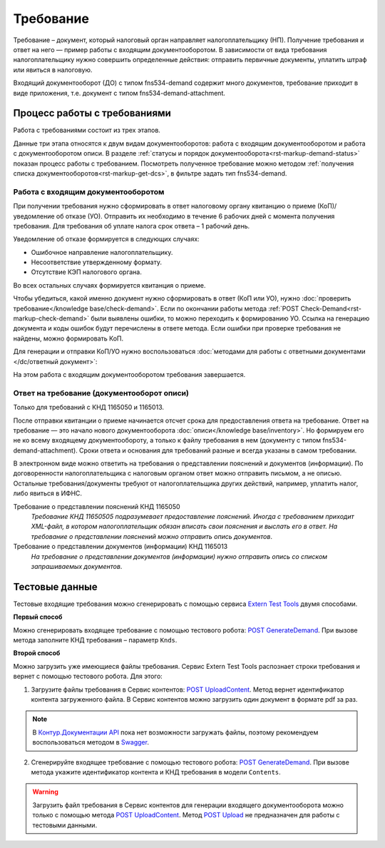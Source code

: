 .. _`Extern Test Tools`: https://developer.kontur.ru/doc/extern.test.tools
.. _`POST UploadContent`: https://extern-api.testkontur.ru/test-tools/swagger/index.html
.. _`POST GenerateDemand`: https://developer.kontur.ru/doc/extern.test.tools/method?type=post&path=%2Ftest-tools%2Fv1%2Fgenerate-demand
.. _`POST Upload`: https://developer.kontur.ru/doc/extern.contents/method?type=post&path=%2Fv1%2F%7BaccountId%7D%2Fcontents
.. _`Swagger`: https://extern-api.testkontur.ru/test-tools/swagger/index.html
.. _`Контур.Документации API`: https://developer.kontur.ru/doc/extern.test.tools/method?type=post&path=%2Ftest-tools%2Fv1%2Fupload-content

Требование
==========

Требование – документ, который налоговый орган направляет налогоплательщику (НП). Получение требования и ответ на него — пример работы с входящим документооборотом. В зависимости от вида требования налогоплательщику нужно совершить определенные действия: отправить первичные документы, уплатить штраф или явиться в налоговую.

Входящий документооборот (ДО) с типом fns534-demand содержит много документов, требование приходит в виде приложения, т.е. документ с типом fns534-demand-attachment. 

Процесс работы с требованиями
-----------------------------

Работа с требованиями состоит из трех этапов. 

Данные три этапа относятся к двум видам документооборотов: работа с входящим документооборотом и работа с документооборотом описи. В разделе :ref:`статусы и порядок документооборота<rst-markup-demand-status>` показан процесс работы с требованием. Посмотреть полученное требование можно методом :ref:`получения списка документооборотов<rst-markup-get-dcs>`, в фильтре задать тип fns534-demand.

.. image:: /_static/demand.png

Работа с входящим документооборотом
~~~~~~~~~~~~~~~~~~~~~~~~~~~~~~~~~~~

При получении требования нужно сформировать в ответ налоговому органу квитанцию о приеме (КоП)/уведомление об отказе (УО). Отправить их необходимо в течение 6 рабочих дней с момента получения требования. Для требования об уплате налога срок ответа – 1 рабочий день.

Уведомление об отказе формируется в следующих случаях:

* Ошибочное направление налогоплательщику.
* Несоответствие утвержденному формату.
* Отсутствие КЭП налогового органа.

Во всех остальных случаях формируется квитанция о приеме. 

Чтобы убедиться, какой именно документ нужно сформировать в ответ (КоП или УО), нужно :doc:`проверить требование</knowledge base/check-demand>`. Если по окончании работы метода :ref:`POST Check-Demand<rst-markup-check-demand>` были выявлены ошибки, то можно переходить к формированию УО. Ссылка на генерацию документа и коды ошибок будут перечислены в ответе метода. Если ошибки при проверке требования не найдены, можно формировать КоП. 

Для генерации и отправки КоП/УО нужно воспользоваться :doc:`методами для работы с ответными документами </dc/ответный документ>`: 

На этом работа с входящим документооборотом требования завершается.

Ответ на требование (документооборот описи)
~~~~~~~~~~~~~~~~~~~~~~~~~~~~~~~~~~~~~~~~~~~

Только для требований с КНД 1165050 и 1165013. 

После отправки квитанции о приеме начинается отсчет срока для предоставления ответа на требование. Ответ на требование — это начало нового документооборота :doc:`описи</knowledge base/inventory>`. Но формируем его не ко всему входящему документообороту, а только к файлу требования в нем (документу с типом fns534-demand-attachment). Сроки ответа и основания для требований разные и всегда указаны в самом требовании. 

В электронном виде можно ответить на требования о представлении пояснений и документов (информации). По договоренности налогоплательщика с налоговым органом ответ можно отправить письмом, а не описью. Остальные требования/документы требуют от налогоплательщика других действий, например, уплатить налог, либо явиться в ИФНС.

Требование о представлении пояснений КНД 1165050
    *Требование КНД 11650505 подразумевает предоставление пояснений. Иногда с требованием приходит XML-файл, в котором налогоплательщик обязан вписать свои пояснения и выслать его в ответ. На требование о представлении пояснений можно отправить опись документов*.

Требование о представлении документов (информации) КНД 1165013
    *На требование о представлении документов (информации) нужно отправить опись со списком запрашиваемых документов*.

Тестовые данные
---------------

Тестовые входящие требования можно сгенерировать с помощью сервиса `Extern Test Tools`_ двумя способами.

**Первый способ**

Можно сгенерировать входящее требование с помощью тестового робота: `POST GenerateDemand`_. При вызове метода заполните КНД требования – параметр ``Knds``.

**Второй способ**

Можно загрузить уже имеющиеся файлы требования. Сервис Extern Test Tools распознает строки требования и вернет с помощью тестового робота. Для этого:

1. Загрузите файлы требования в Сервис контентов: `POST UploadContent`_. Метод вернет идентификатор контента загруженного файла. В Сервис контентов можно загрузить один документ в формате pdf за раз. 

.. note::  В `Контур.Документации API`_ пока нет возможности загружать файлы, поэтому рекомендуем воспользоваться методом в `Swagger`_.

2. Сгенерируйте входящее требование с помощью тестового робота: `POST GenerateDemand`_. При вызове метода укажите идентификатор контента и КНД требования в модели ``Contents``.

.. warning:: Загрузить файл требования в Сервис контентов для генерации входящего документооборота можно только с помощью метода `POST UploadContent`_. Метод `POST Upload`_ не предназначен для работы с тестовыми данными.  
